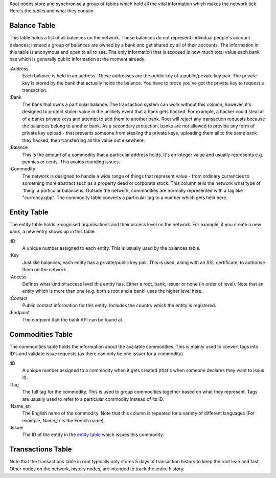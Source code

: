 Root nodes store and synchronise a group of tables which hold all the vital information which makes the network tick. Here's the tables and what they contain.

.. _balanceTable:

Balance Table
=============

.. image:: images/Root-Balances-Table.png

This table holds a list of all balances on the network.
These balances do not represent individual people's account balances; instead a group of balances are owned by a bank and get shared by all of their accounts.
The information in this table is anonymous and open to all to see. The only information that is exposed is how much total value each bank has which is generally public information at the moment already.

:Address
    Each balance is held in an address. These addresses are the public key of a public/private key pair.
    The private key is stored by the bank that actually holds the balance.
    You have to prove you've got the private key to request a transaction.

:Bank
    The bank that owns a particular balance. The transaction system can work without this column, however, it's designed to protect stolen value in the unlikely event that a bank gets hacked.
    For example, a hacker could steal all of a banks private keys and attempt to add them to another bank.
    Root will reject any transaction requests because the balances belong to another bank.
    As a secondary protection, banks are not allowed to provide any form of private key upload - that prevents someone from stealing the private keys, uploading them all to the same bank they hacked, then transferring all the value out elsewhere.
    
:Balance
    This is the amount of a commodity that a particular address holds. It's an integer value and usually represents e.g. pennies or cents.
    This avoids rounding issues.

:Commodity
    The network is designed to handle a wide range of things that represent value - from ordinary currencies to something more abstract such as a property deed or corporate stock.
    This column tells the network what type of 'thing' a particular balance is. Outside the network, commodities are normally represented with a tag like "currency.gbp".
    The commodity table converts a particular tag to a number which gets held here.

.. _entityTable:

Entity Table
============

.. image:: images/Entity-Table.png

The entity table holds recognised organisations and their access level on the network. For example, if you create a new bank, a new entry shows up in this table.

:ID
    A unique number assigned to each entity. This is usually used by the balances table.

:Key
    Just like balances, each entity has a private/public key pair. This is used, along with an SSL certificate, to authorise them on the network.

:Access
    Defines what kind of access level this entity has. Either a root, bank, issuer or none (in order of level).
    Note that an entity which is more than one (e.g. both a root and a bank) uses the higher level here.

:Contact
    Public contact information for this entity. Includes the country which the entity is registered.

:Endpoint
    The endpoint that the bank API can be found at.

.. _commoditiesTable:

Commodities Table
=================

.. image:: images/Root-Commodities-Table.png

The commodities table holds the information about the available commodities. This is mainly used to convert tags into ID's and validate issue requests (as there can only be one issuer for a commodity).

:ID
    A unique number assigned to a commodity when it gets created (that's when someone declares they want to issue it).

:Tag
    The full tag for the commodity. This is used to group commodities together based on what they represent. Tags are usually used to refer to a particular commodity instead of its ID.

:Name_en
    The English name of the commodity. Note that this column is repeated for a variety of different languages (For example, Name_fr is the French name).

:Issuer
    The ID of the entity in the `entity table`_ which issues this commodity.

Transactions Table
==================

Note that the transactions table in root typically only stores 5 days of transaction history to keep the root lean and fast. Other nodes on the network, history nodes, are intended to track the entire history.

